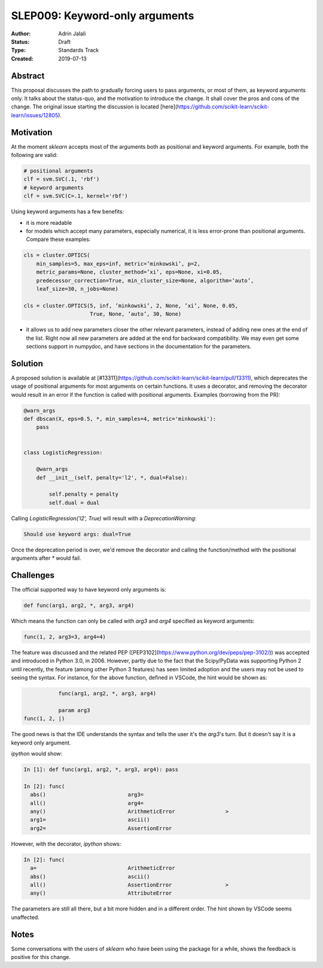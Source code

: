 .. _slep_009:

===============================
SLEP009: Keyword-only arguments
===============================

:Author: Adrin Jalali
:Status: Draft
:Type: Standards Track
:Created: 2019-07-13

Abstract
--------

This proposal discusses the path to gradually forcing users to pass arguments,
or most of them, as keyword arguments only. It talks about the status-quo, and
the motivation to introduce the change. It shall cover the pros and cons of the
change. The original issue starting the discussion is located
[here](https://github.com/scikit-learn/scikit-learn/issues/12805).

Motivation
----------

At the moment `sklearn` accepts most of the arguments both as positional and
keyword arguments. For example, both the following are valid:

.. code-block:: python

    # positional arguments
    clf = svm.SVC(.1, 'rbf')
    # keyword arguments
    clf = svm.SVC(C=.1, kernel='rbf')


Using keyword arguments has a few benefits:

- it is more readable
- for models which accept many parameters, especially numerical, it is less
  error-prone than positional arguments. Compare these examples:

.. code-block:: python

    cls = cluster.OPTICS(
        min_samples=5, max_eps=inf, metric=’minkowski’, p=2,
        metric_params=None, cluster_method=’xi’, eps=None, xi=0.05,
        predecessor_correction=True, min_cluster_size=None, algorithm=’auto’,
        leaf_size=30, n_jobs=None)

    cls = cluster.OPTICS(5, inf, ’minkowski’, 2, None, ’xi’, None, 0.05,
                         True, None, ’auto’, 30, None)


- it allows us to add new parameters closer the other relevant parameters,
  instead of adding new ones at the end of the list. Right now all new
  parameters are added at the end for backward compatibility. We may even get
  some sections support in numpydoc, and have sections in the documentation for
  the parameters.

Solution
--------

A proposed solution is available at
[#13311](https://github.com/scikit-learn/scikit-learn/pull/13311), which
deprecates the usage of positional arguments for most arguments on certain
functions. It uses a decorator, and removing the decorator would result in an
error if the function is called with positional arguments. Examples (borrowing
from the PR):

.. code-block:: python

    @warn_args
    def dbscan(X, eps=0.5, *, min_samples=4, metric='minkowski'):
        pass


    class LogisticRegression:

        @warn_args
        def __init__(self, penalty='l2', *, dual=False):

            self.penalty = penalty
            self.dual = dual


Calling `LogisticRegression('l2', True)` will result with a
`DeprecationWarning`:

.. code-block:: bash

    Should use keyword args: dual=True


Once the deprecation period is over, we'd remove the decorator and calling
the function/method with the positional arguments after `*` would fail.

Challenges
----------

The official supported way to have keyword only arguments is:

.. code-block:: python

    def func(arg1, arg2, *, arg3, arg4)

Which means the function can only be called with `arg3` and `arg4` specified
as keyword arguments:

.. code-block:: python

    func(1, 2, arg3=3, arg4=4)

The feature was discussed and the related PEP
([PEP3102](https://www.python.org/dev/peps/pep-3102/)) was accepted and
introduced in Python 3.0, in 2006. However, partly due to the fact that the
Scipy/PyData was supporting Python 2 until recently, the feature (among other
Python 3 features) has seen limited adoption and the users may not be used to
seeing the syntax. For instance, for the above function, defined in VSCode,
the hint would be shown as:

.. code-block:: python

               func(arg1, arg2, *, arg3, arg4)

               param arg3
    func(1, 2, |)

The good news is that the IDE understands the syntax and tells the user it's
the `arg3`'s turn. But it doesn't say it is a keyword only argument.

`ipython` would show:

.. code-block:: python

    In [1]: def func(arg1, arg2, *, arg3, arg4): pass               

    In [2]: func( 
      abs()                          arg3=                           
      all()                          arg4=                           
      any()                          ArithmeticError                >
      arg1=                          ascii()                         
      arg2=                          AssertionError                  

However, with the decorator, `ipython` shows:

.. code-block:: python

    In [2]: func( 
      a=                             ArithmeticError                 
      abs()                          ascii()                         
      all()                          AssertionError                 >
      any()                          AttributeError                  

The parameters are still all there, but a bit more hidden and in a different
order. The hint shown by VSCode seems unaffected.

Notes
-----

Some conversations with the users of `sklearn` who have been using the package
for a while, shows the feedback is positive for this change.
